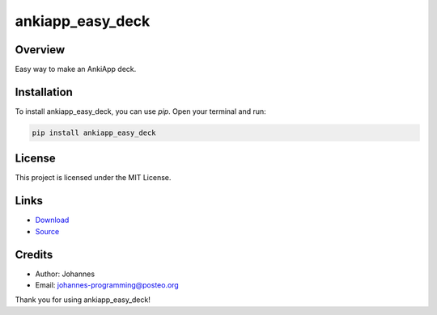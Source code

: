 =================
ankiapp_easy_deck
=================

Overview
--------

Easy way to make an AnkiApp deck.

Installation
------------

To install ankiapp_easy_deck, you can use `pip`. Open your terminal and run:

.. code-block:: bash

    pip install ankiapp_easy_deck

License
-------

This project is licensed under the MIT License.

Links
-----

* `Download <https://pypi.org/project/ankiapp-easy-deck/#files>`_
* `Source <https://github.com/johannes-programming/ankiapp_easy_deck>`_

Credits
-------
- Author: Johannes
- Email: johannes-programming@posteo.org

Thank you for using ankiapp_easy_deck!
